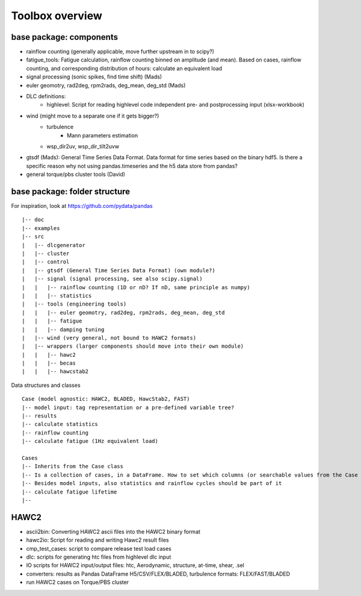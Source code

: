Toolbox overview
================

base package: components
------------------------

- rainflow counting (generally applicable, move further upstream in to scipy?)
- fatigue_tools: Fatigue calculation, rainflow counting binned on amplitude (and mean). Based on cases, rainflow counting, and corresponding distribution of hours: calculate an equivalent load
- signal processing (sonic spikes, find time shift) (Mads)
- euler geomotry, rad2deg, rpm2rads, deg_mean, deg_std (Mads)
- DLC definitions:
    - highlevel: Script for reading highlevel code independent pre- and postprocessing input (xlsx-workbook)
- wind (might move to a separate one if it gets bigger?)
    - turbulence
        - Mann parameters estimation
    - wsp_dir2uv, wsp_dir_tilt2uvw    
- gtsdf (Mads): General Time Series Data Format. Data format for time series based on the binary hdf5. Is there a specific reason why not using pandas.timeseries and the h5 data store from pandas?
- general torque/pbs cluster tools (David)

base package: folder structure
------------------------------

For inspiration, look at https://github.com/pydata/pandas

::

    |-- doc
    |-- examples 
    |-- src
    |   |-- dlcgenerator
    |   |-- cluster
    |   |-- control
    |   |-- gtsdf (General Time Series Data Format) (own module?)
    |   |-- signal (signal processing, see also scipy.signal)
    |   |   |-- rainflow counting (1D or nD? If nD, same principle as numpy)
    |   |   |-- statistics
    |   |-- tools (engineering tools)
    |   |   |-- euler geomotry, rad2deg, rpm2rads, deg_mean, deg_std
    |   |   |-- fatigue
    |   |   |-- damping tuning
    |   |-- wind (very general, not bound to HAWC2 formats)
    |   |-- wrappers (larger components should move into their own module)
    |   |   |-- hawc2
    |   |   |-- becas
    |   |   |-- hawcstab2


Data structures and classes

::

    Case (model agnostic: HAWC2, BLADED, HawcStab2, FAST)
    |-- model input: tag representation or a pre-defined variable tree?
    |-- results
    |-- calculate statistics
    |-- rainflow counting
    |-- calculate fatigue (1Hz equivalent load)

    Cases
    |-- Inherits from the Case class
    |-- Is a collection of cases, in a DataFrame. How to set which columns (or searchable values from the Case data structure)? Note that these columns need to be user definable.
    |-- Besides model inputs, also statistics and rainflow cycles should be part of it
    |-- calculate fatigue lifetime
    |-- 


HAWC2
-----

- ascii2bin: Converting HAWC2 ascii files into the HAWC2 binary format
- hawc2io: Script for reading and writing Hawc2 result files
- cmp_test_cases: script to compare release test load cases
- dlc: scripts for generating htc files from highlevel dlc input
- IO scripts for HAWC2 input/output files: htc, Aerodynamic, structure, at-time, shear, .sel
- converters: results as Pandas DataFrame H5/CSV/FLEX/BLADED, turbulence formats: FLEX/FAST/BLADED
- run HAWC2 cases on Torque/PBS cluster
